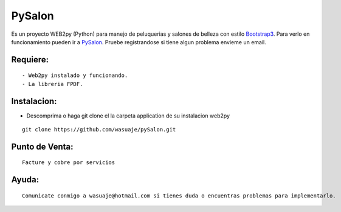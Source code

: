 =======
PySalon
=======

.. image:: pysalon2.png

Es un proyecto WEB2py (Python) para manejo de peluquerias y salones de belleza con estilo `Bootstrap3 <http://http://getbootstrap.com/>`_. Para verlo en funcionamiento pueden
ir a `PySalon <http://http://wasuaje.pythonanywhere.com/pysalon>`_. Pruebe registrandose si tiene algun problema envieme un email.


.. image:: pysalon1.png


Requiere:
---------

::

 - Web2py instalado y funcionando.
 - La libreria FPDF.


Instalacion:
------------

- Descomprima o haga git clone el la carpeta application de su instalacion web2py

::

 git clone https://github.com/wasuaje/pySalon.git


Punto de Venta:
-----------------

.. image:: pysalon.png

::

 Facture y cobre por servicios



Ayuda:
-----------------

::

 Comunicate conmigo a wasuaje@hotmail.com si tienes duda o encuentras problemas para implementarlo.
